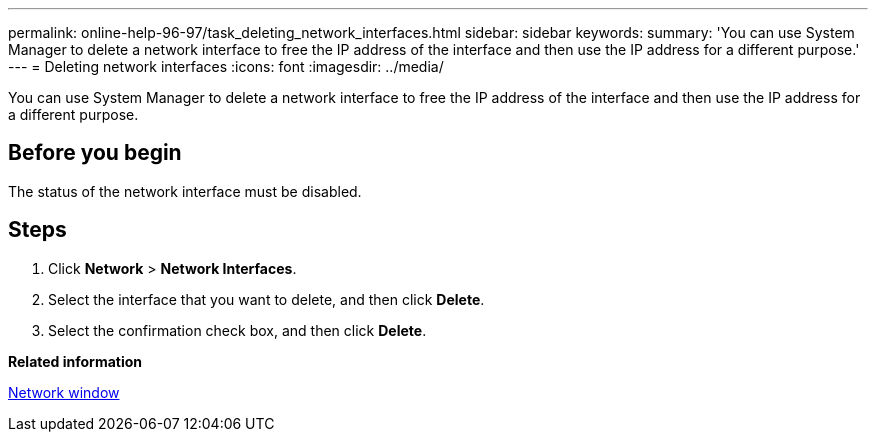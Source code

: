 ---
permalink: online-help-96-97/task_deleting_network_interfaces.html
sidebar: sidebar
keywords: 
summary: 'You can use System Manager to delete a network interface to free the IP address of the interface and then use the IP address for a different purpose.'
---
= Deleting network interfaces
:icons: font
:imagesdir: ../media/

[.lead]
You can use System Manager to delete a network interface to free the IP address of the interface and then use the IP address for a different purpose.

== Before you begin

The status of the network interface must be disabled.

== Steps

. Click *Network* > *Network Interfaces*.
. Select the interface that you want to delete, and then click *Delete*.
. Select the confirmation check box, and then click *Delete*.

*Related information*

xref:reference_network_window.adoc[Network window]

